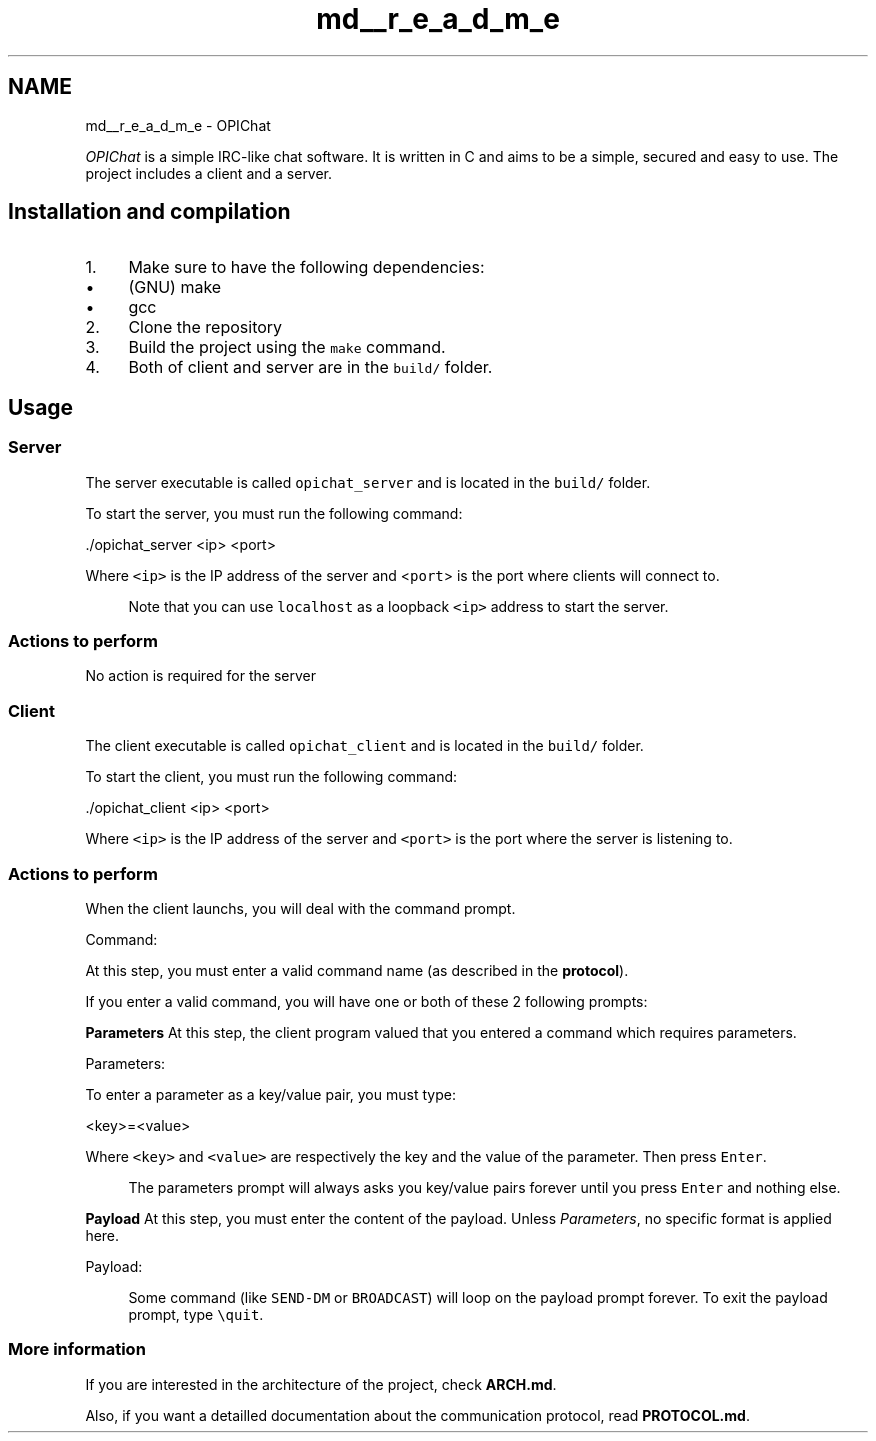 .TH "md__r_e_a_d_m_e" 3 "Wed Feb 9 2022" "OPIchat" \" -*- nroff -*-
.ad l
.nh
.SH NAME
md__r_e_a_d_m_e \- OPIChat 
\fC\fP \fC\fP
.PP
\fIOPIChat\fP is a simple IRC-like chat software\&. It is written in C and aims to be a simple, secured and easy to use\&. The project includes a client and a server\&.
.SH "Installation and compilation"
.PP
.IP "1." 4
Make sure to have the following dependencies:
.IP "  \(bu" 4
(GNU) make
.IP "  \(bu" 4
gcc
.PP

.IP "2." 4
Clone the repository
.IP "3." 4
Build the project using the \fCmake\fP command\&.
.IP "4." 4
Both of client and server are in the \fCbuild/\fP folder\&.
.PP
.SH "Usage"
.PP
.SS "Server"
The server executable is called \fCopichat_server\fP and is located in the \fCbuild/\fP folder\&.
.PP
To start the server, you must run the following command:
.PP
.PP
.nf
\&./opichat_server <ip> <port>
.fi
.PP
.PP
Where \fC<ip>\fP is the IP address of the server and <\fCport\fP> is the port where clients will connect to\&.
.PP
.RS 4
Note that you can use \fClocalhost\fP as a loopback \fC<ip>\fP address to start the server\&. 
.RE
.PP
.SS "Actions to perform"
No action is required for the server
.SS "Client"
The client executable is called \fCopichat_client\fP and is located in the \fCbuild/\fP folder\&.
.PP
To start the client, you must run the following command:
.PP
.PP
.nf
\&./opichat_client <ip> <port>
.fi
.PP
.PP
Where \fC<ip>\fP is the IP address of the server and \fC<port>\fP is the port where the server is listening to\&.
.SS "Actions to perform"
When the client launchs, you will deal with the command prompt\&.
.PP
.PP
.nf
Command:
.fi
.PP
.PP
At this step, you must enter a valid command name (as described in the \fBprotocol\fP)\&.
.PP
If you enter a valid command, you will have one or both of these 2 following prompts:
.PP
\fBParameters\fP At this step, the client program valued that you entered a command which requires parameters\&.
.PP
.PP
.nf
Parameters:
.fi
.PP
.PP
To enter a parameter as a key/value pair, you must type:
.PP
.PP
.nf
<key>=<value>
.fi
.PP
.PP
Where \fC<key>\fP and \fC<value>\fP are respectively the key and the value of the parameter\&. Then press \fCEnter\fP\&.
.PP
.RS 4
The parameters prompt will always asks you key/value pairs forever until you press \fCEnter\fP and nothing else\&. 
.RE
.PP
\fBPayload\fP At this step, you must enter the content of the payload\&. Unless \fIParameters\fP, no specific format is applied here\&.
.PP
.PP
.nf
Payload:
.fi
.PP
.PP
.RS 4
Some command (like \fCSEND-DM\fP or \fCBROADCAST\fP) will loop on the payload prompt forever\&. To exit the payload prompt, type \fC\\quit\fP\&. 
.RE
.PP
.SS "More information"
If you are interested in the architecture of the project, check \fBARCH\&.md\fP\&.
.PP
Also, if you want a detailled documentation about the communication protocol, read \fBPROTOCOL\&.md\fP\&. 
